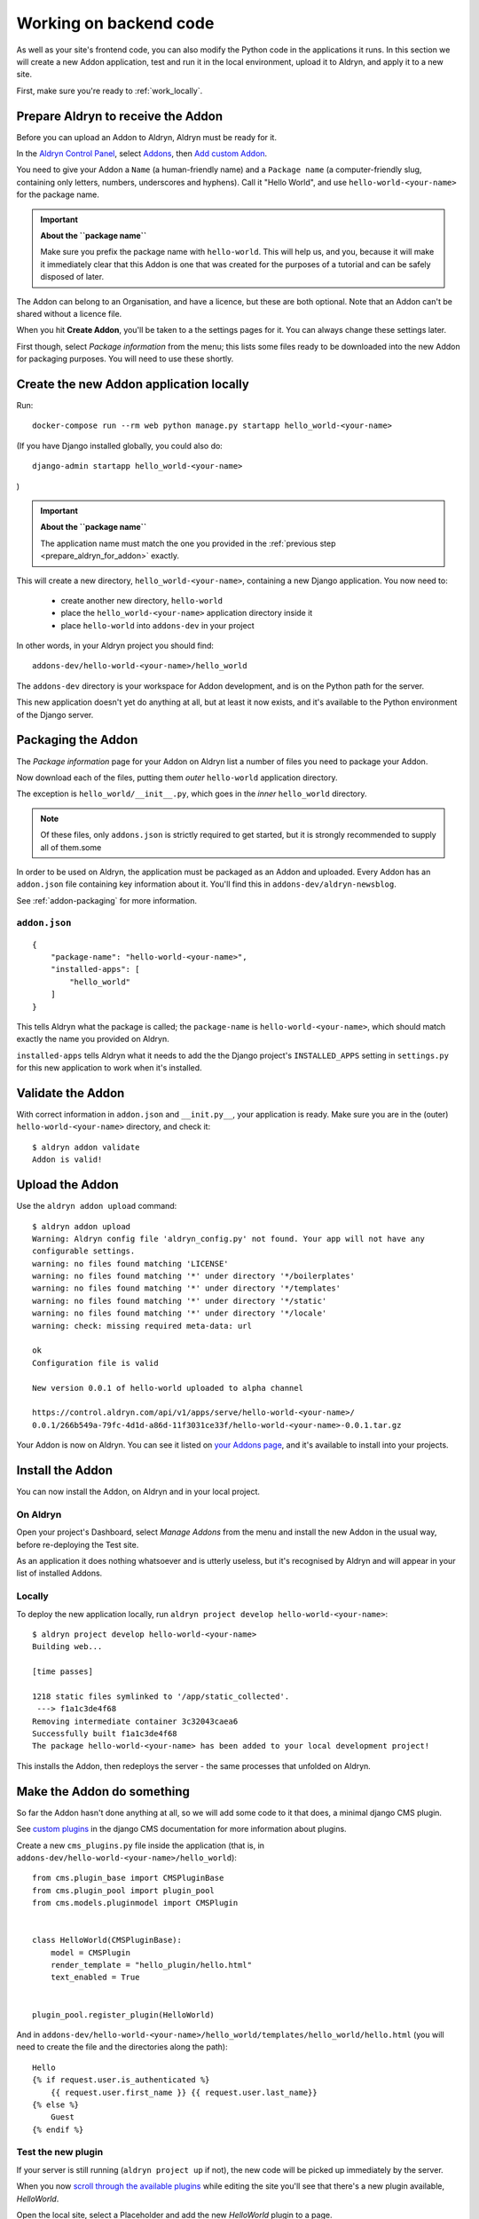 .. _working_locally_on_backend:

#######################
Working on backend code
#######################

As well as your site's frontend code, you can also modify the Python code in the applications it
runs. In this section we will create a new  Addon application, test and run it in the local environment, upload it to Aldryn, and apply it to a new site.

First, make sure you're ready to :ref:`work_locally`.


.. _prepare_aldryn_for_addon:

***********************************
Prepare Aldryn to receive the Addon
***********************************

Before you can upload an Addon to Aldryn, Aldryn must be ready for it.

In the `Aldryn Control Panel <https://control.aldryn.com/control/>`_, select `Addons
<https://control.aldryn.com/account/my-addons/>`_, then `Add custom Addon
<https://control.aldryn.com/account/my-addons/new/>`_.

You need to give your Addon a ``Name`` (a human-friendly name) and a ``Package name`` (a
computer-friendly slug, containing only letters, numbers, underscores and hyphens). Call it "Hello
World", and use ``hello-world-<your-name>`` for the package name.

.. important:: **About the ``package name``**

    Make sure you prefix the package name with ``hello-world``. This will help us, and you, because
    it will make it immediately clear that this Addon is one that was created for the purposes of a
    tutorial and can be safely disposed of later.

The Addon can belong to an Organisation, and have a licence, but these are both optional. Note that
an Addon can't be shared without a licence file.

When you hit **Create Addon**, you'll be taken to a the settings pages for it. You can always
change these settings later.

First though, select *Package information* from the menu; this lists some files ready to be
downloaded into the new Addon for packaging purposes. You will need to use these shortly.


****************************************
Create the new Addon application locally
****************************************

Run::

    docker-compose run --rm web python manage.py startapp hello_world-<your-name>

(If you have Django installed globally, you could also do::

    django-admin startapp hello_world-<your-name>

)

.. important:: **About the ``package name``**

    The application name must match the one you provided in the :ref:`previous step
    <prepare_aldryn_for_addon>` exactly.

This will create a new directory, ``hello_world-<your-name>``, containing a new Django application.
You now need to:

    * create another new directory, ``hello-world``
    * place the ``hello_world-<your-name>`` application directory inside it
    * place ``hello-world`` into ``addons-dev`` in your project

In other words, in your Aldryn project you should find::

    addons-dev/hello-world-<your-name>/hello_world

The ``addons-dev`` directory is your workspace for Addon development, and is on the Python path for
the server.

This new application doesn't yet do anything at all, but at least it now exists, and it's available
to the Python environment of the Django server.


*******************
Packaging the Addon
*******************

The *Package information* page for your Addon on Aldryn list a number of files you need to package
your Addon.

Now download each of the files, putting them *outer* ``hello-world`` application directory.

The exception is ``hello_world/__init__.py``, which goes in the *inner* ``hello_world`` directory.

.. note::

    Of these files, only ``addons.json`` is strictly required to get started, but it is strongly
    recommended to supply all of them.some

In order to be used on Aldryn, the application must be packaged as an Addon and uploaded. Every
Addon has an ``addon.json`` file containing key information about it. You'll find this in
``addons-dev/aldryn-newsblog``.

See :ref:`addon-packaging` for more information.


``addon.json``
==============

::

    {
        "package-name": "hello-world-<your-name>",
        "installed-apps": [
            "hello_world"
        ]
    }

This tells Aldryn what the package is called; the ``package-name`` is ``hello-world-<your-name>``,
which should match exactly the name you provided on Aldryn.

``installed-apps`` tells Aldryn what it needs to add the the Django project's ``INSTALLED_APPS``
setting in ``settings.py`` for this new application to work when it's installed.


******************
Validate the Addon
******************

With correct information in ``addon.json`` and ``__init.py__``, your application is ready. Make
sure you are in the (outer) ``hello-world-<your-name>`` directory, and check it::

    $ aldryn addon validate
    Addon is valid!


****************
Upload the Addon
****************

Use the ``aldryn addon upload`` command::

    $ aldryn addon upload
    Warning: Aldryn config file 'aldryn_config.py' not found. Your app will not have any
    configurable settings.
    warning: no files found matching 'LICENSE'
    warning: no files found matching '*' under directory '*/boilerplates'
    warning: no files found matching '*' under directory '*/templates'
    warning: no files found matching '*' under directory '*/static'
    warning: no files found matching '*' under directory '*/locale'
    warning: check: missing required meta-data: url

    ok
    Configuration file is valid

    New version 0.0.1 of hello-world uploaded to alpha channel

    https://control.aldryn.com/api/v1/apps/serve/hello-world-<your-name>/
    0.0.1/266b549a-79fc-4d1d-a86d-11f3031ce33f/hello-world-<your-name>-0.0.1.tar.gz

Your Addon is now on Aldryn. You can see it listed on `your Addons page
<https://control.aldryn.com/account/my-addons/>`_, and it's available to install into your projects.


*****************
Install the Addon
*****************

You can now install the Addon, on Aldryn and in your local project.


On Aldryn
=========

Open your project's Dashboard, select *Manage Addons* from the menu and install the new Addon in the
usual way, before re-deploying the Test site.

As an application it does nothing whatsoever and is utterly useless, but it's recognised by Aldryn
and will appear in your list of installed Addons.


Locally
=======

To deploy the new application locally, run ``aldryn project develop hello-world-<your-name>``::

    $ aldryn project develop hello-world-<your-name>
    Building web...

    [time passes]

    1218 static files symlinked to '/app/static_collected'.
     ---> f1a1c3de4f68
    Removing intermediate container 3c32043caea6
    Successfully built f1a1c3de4f68
    The package hello-world-<your-name> has been added to your local development project!

This installs the Addon, then redeploys the server - the same processes that unfolded on Aldryn.


***************************
Make the Addon do something
***************************

So far the Addon hasn't done anything at all, so we will add some code to it that does, a minimal
django CMS plugin.

See `custom plugins <http://docs.django-cms.org/en/latest/how_to/custom_plugins.html>`_ in
the django CMS documentation for more information about plugins.

Create a new ``cms_plugins.py`` file inside the application (that is, in
``addons-dev/hello-world-<your-name>/hello_world``)::

    from cms.plugin_base import CMSPluginBase
    from cms.plugin_pool import plugin_pool
    from cms.models.pluginmodel import CMSPlugin


    class HelloWorld(CMSPluginBase):
        model = CMSPlugin
        render_template = "hello_plugin/hello.html"
        text_enabled = True


    plugin_pool.register_plugin(HelloWorld)

And in ``addons-dev/hello-world-<your-name>/hello_world/templates/hello_world/hello.html`` (you
will need to create the file and the directories along the path)::

    Hello
    {% if request.user.is_authenticated %}
        {{ request.user.first_name }} {{ request.user.last_name}}
    {% else %}
        Guest
    {% endif %}


Test the new plugin
===================

If your server is still running (``aldryn project up`` if not), the new code will be picked up
immediately by the server.

When you now `scroll through the available plugins <structure-and-content>`_ while editing the site
you'll see that there's a new plugin available, *HelloWorld*.

Open the local site, select a Placeholder and add the new *HelloWorld* plugin to a page.


Make your changes to the application
====================================

As you continue developing the Addon, your changes are immediately available on the server,
making development a very efficient process. For example, you could add a ``name`` attribute to the
``HelloWorld`` class:

.. code-block:: python
   :emphasize-lines: 5

    class HelloWorld(CMSPluginBase):
        model = CMSPlugin
        render_template = "hello_plugin/hello.html"
        text_enabled = True
        name = "Hello World"

which will provide a friendlier representation of the plugin when displayed to users in the list of
available plugins.

If you now `scroll through the available plugins <structure-and-content>`_ while editing the site
(use ``aldryn project open`` to open the site if you don't already have it open in the browser)
you'll see that the News & Blog plugin that was previously named *Archive* is now called *Old news*.


.. note:: **How this works**

    The ``addons-dev`` directory is your workspace for Addon development, and is placed on the
    Python path for the server. At the same time, the Django server running in the Docker machine
    auto-reloads when it detects code changes. As soon as you saved ``cms_plugins.py``, your
    changes were picked up and compiled, and the server restarted to make them available.

    See :ref:`local-django-server` for more information.

    If your changes introduce an error that crashes the server, when you try to reload the web page
    you will instead get an error::

         A server error occurred.  Please contact the administrator.

    See :ref:`errors-and-logging` for information on how to deal with this.


************************
Upload the updated Addon
************************

You won't be able to upload the updated plugin until you have incremented its version number in
``__init.py__``, so change that to ``0.0.2``.

Once more, validate::

    aldryn addon validate

and upload your plugin::

    aldryn addon upload


************************************
Install the updated plugin on Aldryn
************************************

In *Manage Addons* for your site in the Aldryn Control Panel, you will note that your Addon doesn't
yet show as having an update available.

This is because by default new Addons are placed in the *Alpha* :ref:`Release channel
<release-channels>`. Hit **Configure** to set how your project will use this new Addon, and set the
*Release channel* to *Alpha*. Once you save the configuration, the *Manage Addons* page will
indicate that an update is available.

Install it, and redeploy the Test server as before; the new plugin will now be available on your
Aldryn project too.


**********
Next steps
**********

This tutorial has covered the complete cycle of Addon development on Aldryn. It has only covered
the most simple example of an Addon.

See the :ref:`reference` for information about:

* :ref:`addon-configuration`
* :ref:`addon-packaging`
* :ref:`addon_publishing`
